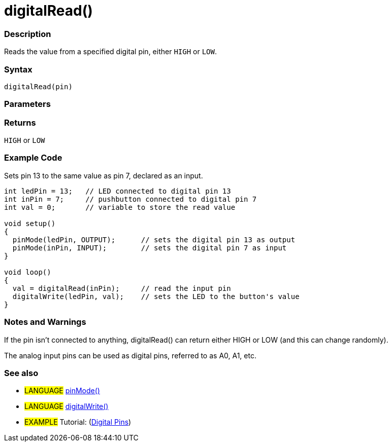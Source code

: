 :source-highlighter: pygments
:pygments-style: arduino
//:ext-relative: adoc
:ext-relative: .html

= digitalRead()


// OVERVIEW SECTION STARTS
[#overview]
--

[float]
=== Description
Reads the value from a specified digital pin, either `HIGH` or `LOW`.
[%hardbreaks]


[float]
=== Syntax
`digitalRead(pin)`


[float]
=== Parameters


[float]
=== Returns
`HIGH` or `LOW`

--
// OVERVIEW SECTION ENDS




// HOW TO USE SECTION STARTS
[#howtouse]
--

[float]
=== Example Code
// Describe what the example code is all about and add relevant code   ►►►►► THIS SECTION IS MANDATORY ◄◄◄◄◄
Sets pin 13 to the same value as pin 7, declared as an input.

//[source,arduino]
----
int ledPin = 13;   // LED connected to digital pin 13
int inPin = 7;     // pushbutton connected to digital pin 7
int val = 0;       // variable to store the read value

void setup()
{
  pinMode(ledPin, OUTPUT);      // sets the digital pin 13 as output
  pinMode(inPin, INPUT);        // sets the digital pin 7 as input
}

void loop()
{
  val = digitalRead(inPin);     // read the input pin
  digitalWrite(ledPin, val);    // sets the LED to the button's value
}
----
[%hardbreaks]

[float]
=== Notes and Warnings
If the pin isn't connected to anything, digitalRead() can return either HIGH or LOW (and this can change randomly).

The analog input pins can be used as digital pins, referred to as A0, A1, etc.
[%hardbreaks]

[float]
=== See also
// Link relevant content by category, such as other Reference terms (please add the tag #LANGUAGE#),
// definitions (please add the tag #DEFINITION#), and examples of Projects and Tutorials
// (please add the tag #EXAMPLE#)  ►►►►► THIS SECTION IS MANDATORY ◄◄◄◄◄
[role="language"]
* #LANGUAGE# link:pinMode{ext-relative}[pinMode()] +
* #LANGUAGE# link:digitalWrite{ext-relative}[digitalWrite()]

[role="example"]
* #EXAMPLE# Tutorial: (http://arduino.cc/en/Tutorial/DigitalPins[Digital Pins])

--
// HOW TO USE SECTION ENDS
